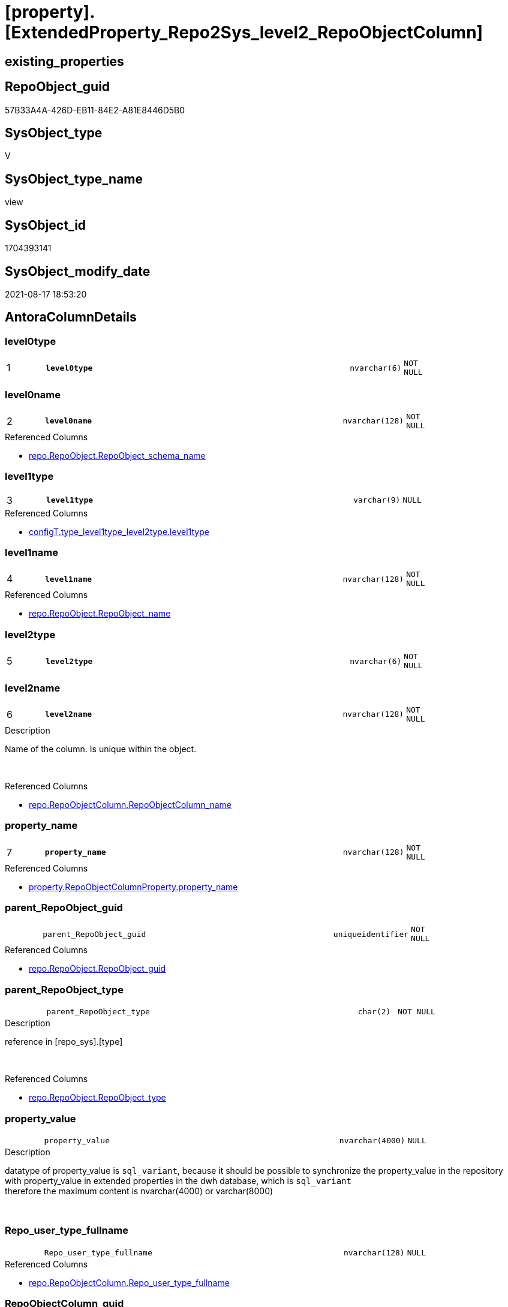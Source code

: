 = [property].[ExtendedProperty_Repo2Sys_level2_RepoObjectColumn]

== existing_properties

// tag::existing_properties[]
:ExistsProperty--antorareferencedlist:
:ExistsProperty--antorareferencinglist:
:ExistsProperty--is_repo_managed:
:ExistsProperty--is_ssas:
:ExistsProperty--pk_index_guid:
:ExistsProperty--pk_indexpatterncolumndatatype:
:ExistsProperty--pk_indexpatterncolumnname:
:ExistsProperty--referencedobjectlist:
:ExistsProperty--sql_modules_definition:
:ExistsProperty--FK:
:ExistsProperty--AntoraIndexList:
:ExistsProperty--Columns:
// end::existing_properties[]

== RepoObject_guid

// tag::RepoObject_guid[]
57B33A4A-426D-EB11-84E2-A81E8446D5B0
// end::RepoObject_guid[]

== SysObject_type

// tag::SysObject_type[]
V 
// end::SysObject_type[]

== SysObject_type_name

// tag::SysObject_type_name[]
view
// end::SysObject_type_name[]

== SysObject_id

// tag::SysObject_id[]
1704393141
// end::SysObject_id[]

== SysObject_modify_date

// tag::SysObject_modify_date[]
2021-08-17 18:53:20
// end::SysObject_modify_date[]

== AntoraColumnDetails

// tag::AntoraColumnDetails[]
[#column-level0type]
=== level0type

[cols="d,8m,m,m,m,d"]
|===
|1
|*level0type*
|nvarchar(6)
|NOT NULL
|
|
|===


[#column-level0name]
=== level0name

[cols="d,8m,m,m,m,d"]
|===
|2
|*level0name*
|nvarchar(128)
|NOT NULL
|
|
|===

.Referenced Columns
--
* xref:repo.RepoObject.adoc#column-RepoObject_schema_name[+repo.RepoObject.RepoObject_schema_name+]
--


[#column-level1type]
=== level1type

[cols="d,8m,m,m,m,d"]
|===
|3
|*level1type*
|varchar(9)
|NULL
|
|
|===

.Referenced Columns
--
* xref:configT.type_level1type_level2type.adoc#column-level1type[+configT.type_level1type_level2type.level1type+]
--


[#column-level1name]
=== level1name

[cols="d,8m,m,m,m,d"]
|===
|4
|*level1name*
|nvarchar(128)
|NOT NULL
|
|
|===

.Referenced Columns
--
* xref:repo.RepoObject.adoc#column-RepoObject_name[+repo.RepoObject.RepoObject_name+]
--


[#column-level2type]
=== level2type

[cols="d,8m,m,m,m,d"]
|===
|5
|*level2type*
|nvarchar(6)
|NOT NULL
|
|
|===


[#column-level2name]
=== level2name

[cols="d,8m,m,m,m,d"]
|===
|6
|*level2name*
|nvarchar(128)
|NOT NULL
|
|
|===

.Description
--
Name of the column. Is unique within the object.
--
{empty} +

.Referenced Columns
--
* xref:repo.RepoObjectColumn.adoc#column-RepoObjectColumn_name[+repo.RepoObjectColumn.RepoObjectColumn_name+]
--


[#column-property_name]
=== property_name

[cols="d,8m,m,m,m,d"]
|===
|7
|*property_name*
|nvarchar(128)
|NOT NULL
|
|
|===

.Referenced Columns
--
* xref:property.RepoObjectColumnProperty.adoc#column-property_name[+property.RepoObjectColumnProperty.property_name+]
--


[#column-parent_RepoObject_guid]
=== parent_RepoObject_guid

[cols="d,8m,m,m,m,d"]
|===
|
|parent_RepoObject_guid
|uniqueidentifier
|NOT NULL
|
|
|===

.Referenced Columns
--
* xref:repo.RepoObject.adoc#column-RepoObject_guid[+repo.RepoObject.RepoObject_guid+]
--


[#column-parent_RepoObject_type]
=== parent_RepoObject_type

[cols="d,8m,m,m,m,d"]
|===
|
|parent_RepoObject_type
|char(2)
|NOT NULL
|
|
|===

.Description
--
reference in [repo_sys].[type]
--
{empty} +

.Referenced Columns
--
* xref:repo.RepoObject.adoc#column-RepoObject_type[+repo.RepoObject.RepoObject_type+]
--


[#column-property_value]
=== property_value

[cols="d,8m,m,m,m,d"]
|===
|
|property_value
|nvarchar(4000)
|NULL
|
|
|===

.Description
--
datatype of property_value is `sql_variant`, because it should be possible to synchronize the property_value in the repository with property_value in extended properties in the dwh database, which is `sql_variant` +
therefore the maximum content is nvarchar(4000) or varchar(8000)
--
{empty} +


[#column-Repo_user_type_fullname]
=== Repo_user_type_fullname

[cols="d,8m,m,m,m,d"]
|===
|
|Repo_user_type_fullname
|nvarchar(128)
|NULL
|
|
|===

.Referenced Columns
--
* xref:repo.RepoObjectColumn.adoc#column-Repo_user_type_fullname[+repo.RepoObjectColumn.Repo_user_type_fullname+]
--


[#column-RepoObjectColumn_guid]
=== RepoObjectColumn_guid

[cols="d,8m,m,m,m,d"]
|===
|
|RepoObjectColumn_guid
|uniqueidentifier
|NOT NULL
|
|
|===

.Referenced Columns
--
* xref:property.RepoObjectColumnProperty.adoc#column-RepoObjectColumn_guid[+property.RepoObjectColumnProperty.RepoObjectColumn_guid+]
--


// end::AntoraColumnDetails[]

== AntoraMeasureDetails

// tag::AntoraMeasureDetails[]

// end::AntoraMeasureDetails[]

== AntoraPkColumnTableRows

// tag::AntoraPkColumnTableRows[]
|1
|*<<column-level0type>>*
|nvarchar(6)
|NOT NULL
|
|

|2
|*<<column-level0name>>*
|nvarchar(128)
|NOT NULL
|
|

|3
|*<<column-level1type>>*
|varchar(9)
|NULL
|
|

|4
|*<<column-level1name>>*
|nvarchar(128)
|NOT NULL
|
|

|5
|*<<column-level2type>>*
|nvarchar(6)
|NOT NULL
|
|

|6
|*<<column-level2name>>*
|nvarchar(128)
|NOT NULL
|
|

|7
|*<<column-property_name>>*
|nvarchar(128)
|NOT NULL
|
|






// end::AntoraPkColumnTableRows[]

== AntoraNonPkColumnTableRows

// tag::AntoraNonPkColumnTableRows[]







|
|<<column-parent_RepoObject_guid>>
|uniqueidentifier
|NOT NULL
|
|

|
|<<column-parent_RepoObject_type>>
|char(2)
|NOT NULL
|
|

|
|<<column-property_value>>
|nvarchar(4000)
|NULL
|
|

|
|<<column-Repo_user_type_fullname>>
|nvarchar(128)
|NULL
|
|

|
|<<column-RepoObjectColumn_guid>>
|uniqueidentifier
|NOT NULL
|
|

// end::AntoraNonPkColumnTableRows[]

== AntoraIndexList

// tag::AntoraIndexList[]

[#index-PK_ExtendedProperty_Repo2Sys_level2_RepoObjectColumn]
=== PK_ExtendedProperty_Repo2Sys_level2_RepoObjectColumn

* IndexSemanticGroup: xref:other/IndexSemanticGroup.adoc#_no_group[no_group]
+
--
* <<column-level0type>>; nvarchar(6)
* <<column-level0name>>; nvarchar(128)
* <<column-level1type>>; varchar(9)
* <<column-level1name>>; nvarchar(128)
* <<column-level2type>>; nvarchar(6)
* <<column-level2name>>; nvarchar(128)
* <<column-property_name>>; nvarchar(128)
--
* PK, Unique, Real: 1, 1, 0


[#index-idx_ExtendedProperty_Repo2Sys_level2_RepoObjectColumn_2]
=== idx_ExtendedProperty_Repo2Sys_level2_RepoObjectColumn++__++2

* IndexSemanticGroup: xref:other/IndexSemanticGroup.adoc#_no_group[no_group]
+
--
* <<column-parent_RepoObject_guid>>; uniqueidentifier
--
* PK, Unique, Real: 0, 0, 0


[#index-idx_ExtendedProperty_Repo2Sys_level2_RepoObjectColumn_3]
=== idx_ExtendedProperty_Repo2Sys_level2_RepoObjectColumn++__++3

* IndexSemanticGroup: xref:other/IndexSemanticGroup.adoc#_no_group[no_group]
+
--
* <<column-level0name>>; nvarchar(128)
* <<column-level1name>>; nvarchar(128)
--
* PK, Unique, Real: 0, 0, 0


[#index-idx_ExtendedProperty_Repo2Sys_level2_RepoObjectColumn_4]
=== idx_ExtendedProperty_Repo2Sys_level2_RepoObjectColumn++__++4

* IndexSemanticGroup: xref:other/IndexSemanticGroup.adoc#_no_group[no_group]
+
--
* <<column-level2name>>; nvarchar(128)
--
* PK, Unique, Real: 0, 0, 0


[#index-idx_ExtendedProperty_Repo2Sys_level2_RepoObjectColumn_5]
=== idx_ExtendedProperty_Repo2Sys_level2_RepoObjectColumn++__++5

* IndexSemanticGroup: xref:other/IndexSemanticGroup.adoc#_no_group[no_group]
+
--
* <<column-RepoObjectColumn_guid>>; uniqueidentifier
* <<column-property_name>>; nvarchar(128)
--
* PK, Unique, Real: 0, 0, 0


[#index-idx_ExtendedProperty_Repo2Sys_level2_RepoObjectColumn_6]
=== idx_ExtendedProperty_Repo2Sys_level2_RepoObjectColumn++__++6

* IndexSemanticGroup: xref:other/IndexSemanticGroup.adoc#_no_group[no_group]
+
--
* <<column-RepoObjectColumn_guid>>; uniqueidentifier
--
* PK, Unique, Real: 0, 0, 0

// end::AntoraIndexList[]

== AntoraParameterList

// tag::AntoraParameterList[]

// end::AntoraParameterList[]

== Other tags

source: property.RepoObjectProperty_cross As rop_cross


=== AdocUspSteps

// tag::adocuspsteps[]

// end::adocuspsteps[]


=== AntoraReferencedList

// tag::antorareferencedlist[]
* xref:configT.type_level1type_level2type.adoc[]
* xref:property.RepoObjectColumnProperty.adoc[]
* xref:repo.RepoObject.adoc[]
* xref:repo.RepoObjectColumn.adoc[]
// end::antorareferencedlist[]


=== AntoraReferencingList

// tag::antorareferencinglist[]
* xref:property.ExtendedProperty_Repo2Sys_level2_Union.adoc[]
// end::antorareferencinglist[]


=== exampleUsage

// tag::exampleusage[]

// end::exampleusage[]


=== exampleUsage_2

// tag::exampleusage_2[]

// end::exampleusage_2[]


=== exampleUsage_3

// tag::exampleusage_3[]

// end::exampleusage_3[]


=== exampleUsage_4

// tag::exampleusage_4[]

// end::exampleusage_4[]


=== exampleUsage_5

// tag::exampleusage_5[]

// end::exampleusage_5[]


=== exampleWrong_Usage

// tag::examplewrong_usage[]

// end::examplewrong_usage[]


=== has_execution_plan_issue

// tag::has_execution_plan_issue[]

// end::has_execution_plan_issue[]


=== has_get_referenced_issue

// tag::has_get_referenced_issue[]

// end::has_get_referenced_issue[]


=== has_history

// tag::has_history[]

// end::has_history[]


=== has_history_columns

// tag::has_history_columns[]

// end::has_history_columns[]


=== is_persistence

// tag::is_persistence[]

// end::is_persistence[]


=== is_persistence_check_duplicate_per_pk

// tag::is_persistence_check_duplicate_per_pk[]

// end::is_persistence_check_duplicate_per_pk[]


=== is_persistence_check_for_empty_source

// tag::is_persistence_check_for_empty_source[]

// end::is_persistence_check_for_empty_source[]


=== is_persistence_delete_changed

// tag::is_persistence_delete_changed[]

// end::is_persistence_delete_changed[]


=== is_persistence_delete_missing

// tag::is_persistence_delete_missing[]

// end::is_persistence_delete_missing[]


=== is_persistence_insert

// tag::is_persistence_insert[]

// end::is_persistence_insert[]


=== is_persistence_truncate

// tag::is_persistence_truncate[]

// end::is_persistence_truncate[]


=== is_persistence_update_changed

// tag::is_persistence_update_changed[]

// end::is_persistence_update_changed[]


=== is_repo_managed

// tag::is_repo_managed[]
0
// end::is_repo_managed[]


=== is_ssas

// tag::is_ssas[]
0
// end::is_ssas[]


=== microsoft_database_tools_support

// tag::microsoft_database_tools_support[]

// end::microsoft_database_tools_support[]


=== MS_Description

// tag::ms_description[]

// end::ms_description[]


=== persistence_source_RepoObject_fullname

// tag::persistence_source_repoobject_fullname[]

// end::persistence_source_repoobject_fullname[]


=== persistence_source_RepoObject_fullname2

// tag::persistence_source_repoobject_fullname2[]

// end::persistence_source_repoobject_fullname2[]


=== persistence_source_RepoObject_guid

// tag::persistence_source_repoobject_guid[]

// end::persistence_source_repoobject_guid[]


=== persistence_source_RepoObject_xref

// tag::persistence_source_repoobject_xref[]

// end::persistence_source_repoobject_xref[]


=== pk_index_guid

// tag::pk_index_guid[]
D7B7CBB0-0596-EB11-84F4-A81E8446D5B0
// end::pk_index_guid[]


=== pk_IndexPatternColumnDatatype

// tag::pk_indexpatterncolumndatatype[]
nvarchar(6),nvarchar(128),varchar(9),nvarchar(128),nvarchar(6),nvarchar(128),nvarchar(128)
// end::pk_indexpatterncolumndatatype[]


=== pk_IndexPatternColumnName

// tag::pk_indexpatterncolumnname[]
level0type,level0name,level1type,level1name,level2type,level2name,property_name
// end::pk_indexpatterncolumnname[]


=== pk_IndexSemanticGroup

// tag::pk_indexsemanticgroup[]

// end::pk_indexsemanticgroup[]


=== ReferencedObjectList

// tag::referencedobjectlist[]
* [configT].[type_level1type_level2type]
* [property].[RepoObjectColumnProperty]
* [repo].[RepoObject]
* [repo].[RepoObjectColumn]
// end::referencedobjectlist[]


=== usp_persistence_RepoObject_guid

// tag::usp_persistence_repoobject_guid[]

// end::usp_persistence_repoobject_guid[]


=== UspExamples

// tag::uspexamples[]

// end::uspexamples[]


=== UspParameters

// tag::uspparameters[]

// end::uspparameters[]

== Boolean Attributes

source: property.RepoObjectProperty WHERE property_int = 1

// tag::boolean_attributes[]

// end::boolean_attributes[]

== sql_modules_definition

// tag::sql_modules_definition[]
[%collapsible]
=======
[source,sql]
----


CREATE View property.ExtendedProperty_Repo2Sys_level2_RepoObjectColumn
As
Select
    prop.property_name
  , property_value         = Cast(prop.property_value As NVarchar(4000))
  , level0type             = N'Schema'
  , level0name             = ro_parent.RepoObject_schema_name
  , lev_parent.level1type
  , level1name             = ro_parent.RepoObject_name
  , level2type             = N'COLUMN'
  , level2name             = roc.RepoObjectColumn_name
  , prop.RepoObjectColumn_guid
  , roc.Repo_user_type_fullname
  , parent_RepoObject_guid = ro_parent.RepoObject_guid
  , parent_RepoObject_type = ro_parent.RepoObject_type
From
    property.RepoObjectColumnProperty      As prop
    Inner Join
        repo.RepoObjectColumn              As roc
            On
            roc.RepoObjectColumn_guid = prop.RepoObjectColumn_guid

    Inner Join
        repo.RepoObject                    As ro_parent
            On
            ro_parent.RepoObject_guid = roc.RepoObject_guid

    Inner Join
        configT.type_level1type_level2type As lev_parent
            On
            lev_parent.type           = ro_parent.RepoObject_type
Where
    roc.is_RepoObjectColumn_name_uniqueidentifier = 0
    --SchemaCompare has issues comparing extended properties for graph table columns, we need to exclude them
    And roc.Repo_graph_type Is Null

----
=======
// end::sql_modules_definition[]


